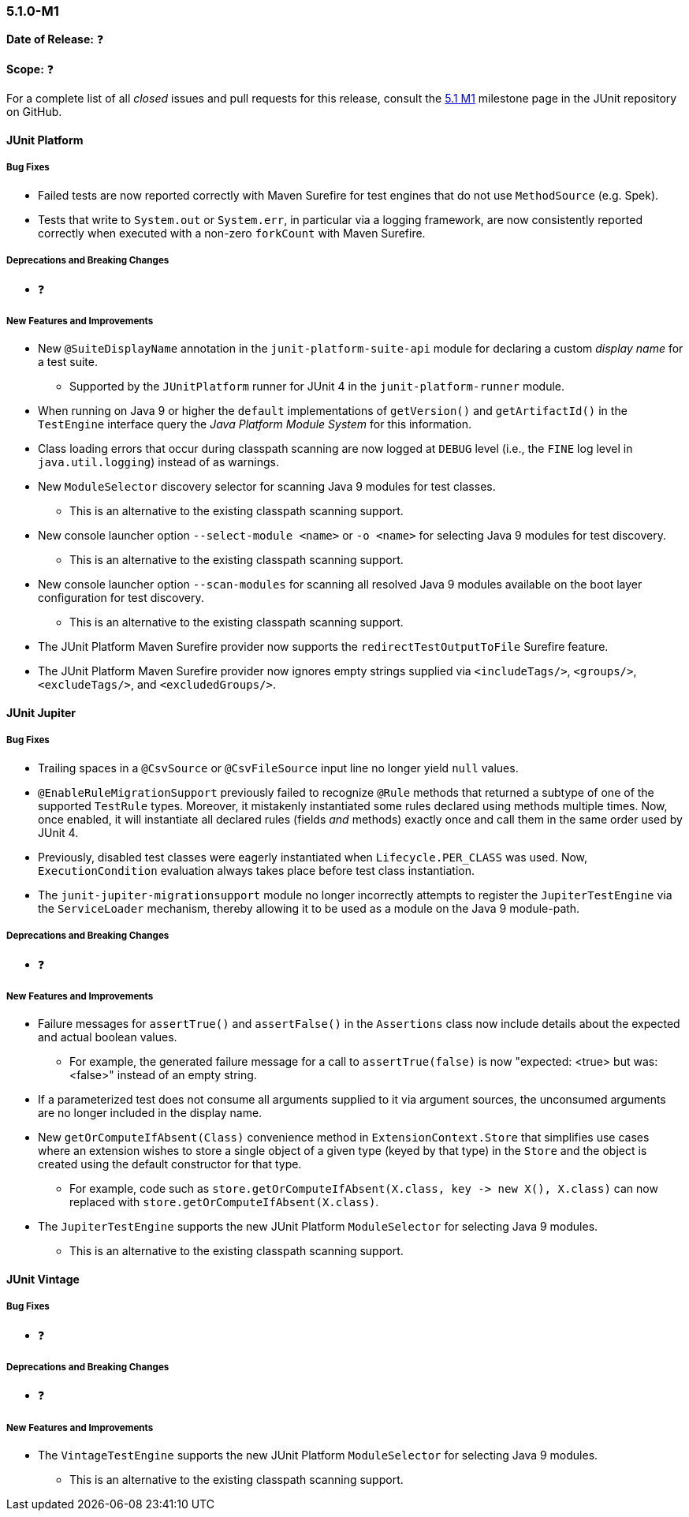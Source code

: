 [[release-notes-5.1.0-M1]]
=== 5.1.0-M1

*Date of Release:* ❓

*Scope:* ❓

For a complete list of all _closed_ issues and pull requests for this release, consult the
link:{junit5-repo}+/milestone/14?closed=1+[5.1 M1] milestone page in the JUnit repository
on GitHub.


[[release-notes-5.1.0-junit-platform]]
==== JUnit Platform

===== Bug Fixes

* Failed tests are now reported correctly with Maven Surefire for test engines that do
  not use `MethodSource` (e.g. Spek).
* Tests that write to `System.out` or `System.err`, in particular via a logging
  framework, are now consistently reported correctly when executed with a non-zero
  `forkCount` with Maven Surefire.

===== Deprecations and Breaking Changes

* ❓

===== New Features and Improvements

* New `@SuiteDisplayName` annotation in the `junit-platform-suite-api` module for
  declaring a custom _display name_ for a test suite.
  - Supported by the `JUnitPlatform` runner for JUnit 4 in the `junit-platform-runner`
    module.
* When running on Java 9 or higher the `default` implementations of `getVersion()` and
  `getArtifactId()` in the `TestEngine` interface query the _Java Platform Module System_
  for this information.
* Class loading errors that occur during classpath scanning are now logged at `DEBUG`
  level (i.e., the `FINE` log level in `java.util.logging`) instead of as warnings.
* New `ModuleSelector` discovery selector for scanning Java 9 modules for test classes.
  - This is an alternative to the existing classpath scanning support.
* New console launcher option `--select-module <name>` or `-o <name>` for selecting Java
  9 modules for test discovery.
  - This is an alternative to the existing classpath scanning support.
* New console launcher option `--scan-modules` for scanning all resolved Java 9
  modules available on the boot layer configuration for test discovery.
  - This is an alternative to the existing classpath scanning support.
* The JUnit Platform Maven Surefire provider now supports the `redirectTestOutputToFile`
  Surefire feature.
* The JUnit Platform Maven Surefire provider now ignores empty strings supplied via
  `<includeTags/>`, `<groups/>`, `<excludeTags/>`, and `<excludedGroups/>`.


[[release-notes-5.1.0-junit-jupiter]]
==== JUnit Jupiter

===== Bug Fixes

* Trailing spaces in a `@CsvSource` or `@CsvFileSource` input line no longer yield `null`
  values.
* `@EnableRuleMigrationSupport` previously failed to recognize `@Rule` methods that
  returned a subtype of one of the supported `TestRule` types. Moreover, it mistakenly
  instantiated some rules declared using methods multiple times. Now, once enabled, it
  will instantiate all declared rules (fields _and_ methods) exactly once and call them
  in the same order used by JUnit 4.
* Previously, disabled test classes were eagerly instantiated when `Lifecycle.PER_CLASS`
  was used. Now, `ExecutionCondition` evaluation always takes place before test class
  instantiation.
* The `junit-jupiter-migrationsupport` module no longer incorrectly attempts to register
  the `JupiterTestEngine` via the `ServiceLoader` mechanism, thereby allowing it to be
  used as a module on the Java 9 module-path.

===== Deprecations and Breaking Changes

* ❓

===== New Features and Improvements

* Failure messages for `assertTrue()` and `assertFalse()` in the `Assertions` class now
  include details about the expected and actual boolean values.
  - For example, the generated failure message for a call to `assertTrue(false)` is now
    "expected: <true> but was: <false>" instead of an empty string.
* If a parameterized test does not consume all arguments supplied to it via argument
  sources, the unconsumed arguments are no longer included in the display name.
* New `getOrComputeIfAbsent(Class)` convenience method in `ExtensionContext.Store` that
  simplifies use cases where an extension wishes to store a single object of a given type
  (keyed by that type) in the `Store` and the object is created using the default
  constructor for that type.
  - For example, code such as
    `store.getOrComputeIfAbsent(X.class, key \-> new X(), X.class)` can now replaced with
    `store.getOrComputeIfAbsent(X.class)`.
* The `JupiterTestEngine` supports the new JUnit Platform `ModuleSelector` for selecting
  Java 9 modules.
  - This is an alternative to the existing classpath scanning support.


[[release-notes-5.1.0-junit-vintage]]
==== JUnit Vintage

===== Bug Fixes

* ❓

===== Deprecations and Breaking Changes

* ❓

===== New Features and Improvements

* The `VintageTestEngine` supports the new JUnit Platform `ModuleSelector` for selecting
  Java 9 modules.
  - This is an alternative to the existing classpath scanning support.
